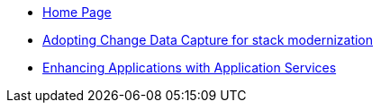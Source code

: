 * xref:index.adoc[Home Page]
* https://redhat-solution-patterns.github.io/solution-pattern-modernization-cdc/[Adopting Change Data Capture for stack modernization]
* https://btison.github.io/solution-pattern-enhancing-applications/[Enhancing Applications with Application Services]

